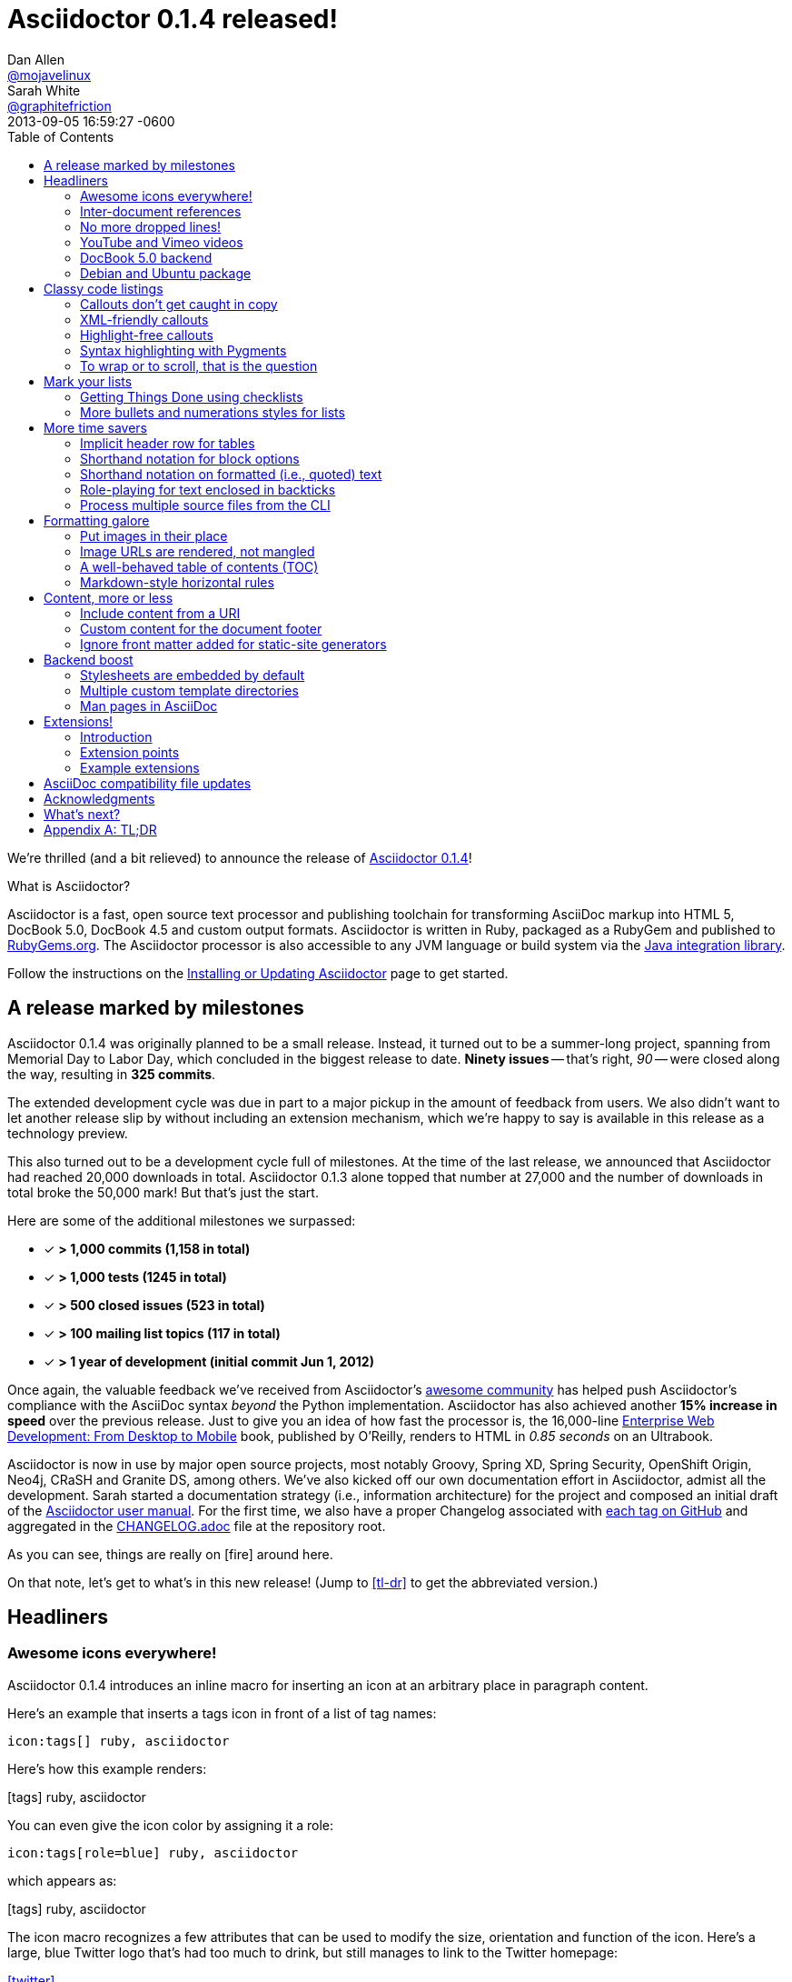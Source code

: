 = Asciidoctor 0.1.4 released!
Dan Allen <https://github.com/mojavelinux[@mojavelinux]>; Sarah White <https://github.com/graphitefriction[@graphitefriction]>
2013-09-05
:revdate: 2013-09-05 16:59:27 -0600
:awestruct-tags: [release]
:linkattrs:
:language: asciidoc
:table-caption!:
:ast: &ast;
:y: icon:check-sign[role="green"]
:n:
// refs
:changelog-ref: https://raw.github.com/asciidoctor/asciidoctor/master/CHANGELOG.adoc
:gem-ref: http://rubygems.org/gems/asciidoctor
:gh-ref: https://github.com
:install-ref: link:/docs/install-toolchain/#installing-or-updating-asciidoctor
:issue-ref: https://github.com/asciidoctor/asciidoctor/issues
:java-int-ref: link:/docs/install-and-use-asciidoctor-java-integration
:usermanual-ref: http://asciidoctor.org/docs/user-manual
:releases-ref: https://github.com/asciidoctor/asciidoctor/releases
ifdef::awestruct[]
:toc:
:toc-placement: manual
endif::awestruct[]
ifndef::awestruct[]
:toc2:
:idprefix:
:idseparator: -
:sectanchors:
:icons: font
endif::awestruct[]

We're thrilled (and a bit relieved) to announce the release of {gem-ref}[Asciidoctor 0.1.4]!

.What is Asciidoctor?
****
Asciidoctor is a fast, open source text processor and publishing toolchain for transforming AsciiDoc markup into HTML 5, DocBook 5.0, DocBook 4.5 and custom output formats.
Asciidoctor is written in Ruby, packaged as a RubyGem and published to {gem-ref}[RubyGems.org].
The Asciidoctor processor is also accessible to any JVM language or build system via the {java-int-ref}[Java integration library].

Follow the instructions on the {install-ref}[Installing or Updating Asciidoctor] page to get started.
****

== A release marked by milestones

Asciidoctor 0.1.4 was originally planned to be a small release.
Instead, it turned out to be a summer-long project, spanning from Memorial Day to Labor Day, which concluded in the biggest release to date.
*Ninety issues* -- that's right, _90_ -- were closed along the way, resulting in *325 commits*.

The extended development cycle was due in part to a major pickup in the amount of feedback from users.
We also didn't want to let another release slip by without including an extension mechanism, which we're happy to say is available in this release as a technology preview.

This also turned out to be a development cycle full of milestones.
At the time of the last release, we announced that Asciidoctor had reached 20,000 downloads in total.
Asciidoctor 0.1.3 alone topped that number at 27,000 and the number of downloads in total broke the 50,000 mark!
But that's just the start.

Here are some of the additional milestones we surpassed:

[.green]
* [x] *> 1,000 commits (1,158 in total)*
* [x] *> 1,000 tests (1245 in total)*
* [x] *> 500 closed issues (523 in total)*
* [x] *> 100 mailing list topics (117 in total)*
* [x] *> 1 year of development (initial commit Jun 1, 2012)*

Once again, the valuable feedback we've received from Asciidoctor's <<acknowledgments,awesome community>> has helped push Asciidoctor's compliance with the AsciiDoc syntax _beyond_ the Python implementation.
Asciidoctor has also achieved another *15% increase in speed* over the previous release.
Just to give you an idea of how fast the processor is, the 16,000-line http://enterprisewebbook.com[Enterprise Web Development: From Desktop to Mobile, window="_blank"] book, published by O'Reilly, renders to HTML in __0.85 seconds__ on an Ultrabook.

Asciidoctor is now in use by major open source projects, most notably Groovy, Spring XD, Spring Security, OpenShift Origin, Neo4j, CRaSH and Granite DS, among others.
We've also kicked off our own documentation effort in Asciidoctor, admist all the development.
Sarah started a documentation strategy (i.e., information architecture) for the project and composed an initial draft of the {usermanual-ref}[Asciidoctor user manual].
For the first time, we also have a proper Changelog associated with {releases-ref}[each tag on GitHub] and aggregated in the {changelog-ref}[CHANGELOG.adoc] file at the repository root.

As you can see, things are really on icon:fire[role=red] around here.

On that note, let's get to what's in this new release!
(Jump to <<tl-dr>> to get the abbreviated version.)

toc::[levels=1]

== Headliners

=== Awesome icons everywhere!

Asciidoctor 0.1.4 introduces an inline macro for inserting an icon at an arbitrary place in paragraph content.

Here's an example that inserts a tags icon in front of a list of tag names:

```
icon:tags[] ruby, asciidoctor
```

Here's how this example renders:

icon:tags[] ruby, asciidoctor

You can even give the icon color by assigning it a role:

```
icon:tags[role=blue] ruby, asciidoctor
```

which appears as:

icon:tags[role=blue] ruby, asciidoctor

The icon macro recognizes a few attributes that can be used to modify the size, orientation and function of the icon.
Here's a large, blue Twitter logo that's had too much to drink, but still manages to link to the Twitter homepage:

icon:twitter[4x, flip=vertical, link=http://twitter.com]

created from:

```
icon:twitter[4x, flip=vertical, link=http://twitter.com]
```

At the moment, the name of the icon is resolved from the http://fortawesome.github.io/Font-Awesome[Font Awesome] icon set.
You can see the possible icon name options on the http://fortawesome.github.io/Font-Awesome/icons[icons page].
Support for other icon sets is being discussed in issue {issue-ref}/539[#539].

If you aren't using the font-based icons, Asciidoctor looks for the images on disk in the +iconsdir+ directory.

_Resolves issue {issue-ref}/529[#529]._

Additional improvements::

* Asciidoctor now uses Font Awesome 3.2.1 (loaded from cdnjs.com) ({issue-ref}451/[#451])

=== Inter-document references

In AsciiDoc, the xref inline macro is used to create a cross-reference (i.e., link) from one section to another.
Asciidoctor 0.1.4 extends this functionality by allowing a link to be made to a section in another AsciiDoc document.
This eliminates the need to use direct links between documents (e.g., HTML links) that couple the document to a single backend.
The cross-reference also captures the intent to establish a reference between related documents.

Here's how an xref is normally defined in AsciiDoc:

```
Refer to <<section-b>> for more information.
```

This xref creates a link to a section with the id _section-b_.

Let's assume the xref is defined in the document [file]_document-a.adoc_.
If the target section is in a separate document, [file]_document-b.adoc_, the author may be tempted to write:

```
Refer to link:document-b.html#section-b[Section B] for more information.
```

However, this link is coupled to HTML output.
What's worse, if [file]_document-b.adoc_ is included in the same master as [file]_document-a.adoc_, then the link will refer to a document that doesn't even exist!

These problems can be alleviated by using an inter-document xref:

```
Refer to <<document-b.adoc#section-b,Section B>> for more information.

See you when you get back from <<document-b#section-b,Section B>>!
```

The id of the target is now placed behind a hash symbol (+#+).
Preceding the hash is the name of the reference document (the file extension is optional).
We also assigned a label to the reference since Asciidoctor cannot (yet) resolve the section title in a separate document.

When Asciidoctor generates the link for this xref, it first checks to see if [file]_document-b.adoc_ is included in the same master as [file]_document-a.doc_.
If not, it will generate a link to [file]_document-b.html_, intelligently substituting the original file extension with the file extension of the output file.

```html
<a href="document-b.html#section-b">Section B</a>
```

If [file]_document-b.adoc_ is included in the same master as [file]_document-a.doc_, then the document will be dropped in the link target and look like the output of a normal xref:

```html
<a href="#section-b">Section B</a>
```

Now you can create inter-document references without the headache.

_Resolves issue {issue-ref}/417[#417]._

=== No more dropped lines!

By default, the original AsciiDoc processor drops the entire line if it contains a reference to a missing attribute (e.g., +\{bogus}+).
This "feature" was added to the Python implementation for use in creating custom backends, which are written using the AsciiDoc syntax.

This behavior is not needed in Asciidoctor since its templates are composed in a dedicated template language (e.g., ERB, Haml, Slim, etc).
But the main issue with this behavior is that it's frustrating to the author, editor or reader.
To them, it's not immediately apparent when a line goes missing.
Discovering its absence often requires a full (and tedious) read-through of the document or section.

Asciidoctor 0.1.4 introduces two attributes to alleviate this inconvenience: +attribute-missing+ and +attribute-undefined+.

==== attribute-missing

The attribute +attribute-missing+ controls how missing references are handled.
By default, missing references are left intact so it's clear to the author when one hasn't been satisfied since, likely, the intent is for it to be replaced.

This attribute has three possible values:

+skip+:: leave the reference in place (default setting)
+drop+:: drop the reference, but not the line
+drop-line+:: drop the line on which the reference occurs (compliant behavior)

Consider the following line of AsciiDoc:

```
Hello, {name}!
```

Here's how the line is handled in each case, assuming the +name+ attribute is not defined:

[horizontal]
+skip+:: Hello, \{name}!
+drop+:: Hello, !
+drop-line+:: {empty}

==== attribute-undefined

The attribute +attribute-undefined+ controls how expressions that undefine an attribute are handled (e.g., `{set:name!}`).
By default, the line is dropped since the expression is a statement, not content.
It's reasonable to stick with the compliant behavior in this case since such an expression is not intended to produce content.

TIP: We recommend putting any statement that undefines an attribute on a line by itself.

_Resolves issue {issue-ref}/523[#523]._

=== YouTube and Vimeo videos

The +video::[]+ macro now supports videos from external video hosting services like YouTube and Vimeo.
To use this feature, put the video ID in the macro target and the name of the hosting service in the first positional attribute.
Asciidoctor will put the two together and generate the correct embed code to insert the video in the HTML output.

Here's an example that embeds a YouTube video:

```
video::rPQoq7ThGAU[youtube, 640, 360]
```

and one that embeds a Vimeo video:

```
video::67480300[vimeo, 400, 300]
```

You can control the video settings using additional attributes and options on the macro.
For instance, you can offset the start time of playback using the +start+ attribute and enable autoplay using the +autoplay+ option.

```
video::rPQoq7ThGAU[youtube, 640, 360, start=60, options=autoplay]
```

_Resolves issue {issue-ref}/587[#587]._

=== DocBook 5.0 backend

In addition to DocBook 4.5, Asciidoctor 0.1.4 can produce DocBook 5.0 output, which is handled by the +docbook5+ backend.

The output from the +docbook5+ backend only differs marginally from the +docbook45+, just enough to make it compliant with the DocBook 5.0 specification.
A summary of the differences are as follows:

* XSD declarations are used on the document root instead of a DTD
* +<info>+ elements for document info instead of +<articleinfo>+ and +<bookinfo>+
* elements that hold the author's name are wrapped in a +<personname>+ element
* the id for an element is defined using an +xml:id+ attribute
* +<link>+ is used for links instead of +<ulink>+
* the URL for a link is defined using the +xlink:href+ attribute

Refer to http://www.docbook.org/tdg5/en/html/ch01.html#introduction-whats-new[What's new in DocBook v5.0?] for more details about how DocBook 5.0 differs from DocBook 4.5.

To use the DocBook 5.0 backend, set the backend to +docbook5+, as shown in this example:

 $ asciidoctor -b docbook5 sample.adoc

Here's a sample DocBook 5.0 document generated by this backend:

```xml
<?xml version="1.0" encoding="UTF-8"?>
<article xmlns="http://docbook.org/ns/docbook"
    xmlns:xlink="http://www.w3.org/1999/xlink" version="5.0" xml:lang="en">
  <info>
    <title>Hello, AsciiDoc!</title>
    <date>2013-09-03</date>
    <author>
      <personname>
        <firstname>Doc</firstname>
        <surname>Writer</surname>
      </personname>
      <email>doc@example.com</email>
    </author>
    <authorinitials>DW</authorinitials>
  </info>
  <simpara>
    An introduction to <link xlink:href="http://asciidoc.org">AsciiDoc</link>.
  </simpara>
  <section xml:id="_first_section">
    <title>First Section</title>
    <itemizedlist>
      <listitem>
        <simpara>item 1</simpara>
      </listitem>
      <listitem>
        <simpara>item 2</simpara>
      </listitem>
    </itemizedlist>
  </section>
</article>
```

_Resolves issue {issue-ref}/411[#411]._

Additional improvements::

* The +xmlns+ attribute is now added to the root DocBook element by default.
Set the attribute +noxmlns+ to disable this feature.

=== Debian and Ubuntu package

Joining the Fedora package, Asciidoctor is now packaged for Debian and Ubuntu thanks to {gh-ref}/avtobiff[Per Andersson]!
'nuff said!

You can install Asciidoctor on Debian or Ubuntu using:

 $ sudo apt-get install asciidoctor

NOTE: Currently, packages are only available for Asciidoctor 0.1.3.
Updated packages for Asciidoctor 0.1.4 should become available within a few weeks following this release.

_Resolves issue {issue-ref}/216[#216]._

== Classy code listings

We know code is important to you.
It's important to us too.
That's why we made some sweet refinements to code listings in this release.

=== Callouts don't get caught in copy

Previously, when a reader selected and copied source code containing callouts from an HTML page generated by Asciidoctor, the callout numbers would get caught up in the copy.
Those extra characters can cause compile or runtime errors at the spot where the reader pastes the code.
Readers shouldn't be surprised in this way or have to understand why extra characters end up in the clipboard.
*Copy and paste should just work.*

In this release, we used some CSS ninja moves to prevent the callouts from getting caught up in the copy.
No matter how hard the reader tries, those callouts just won't get selected.
(The same is true for line numbers as well).

On the other side of the coin, you don't want the callout annotations to mess up your code either.
We can't play fancy CSS games in raw source code, but we can leverage line comments!
You can now tuck your callouts neatly behind line comments.
Asciidoctor will recognize the line comment characters in front of a callout number--optionally offset by a space--and remove them when rendering the document.

Here are the line comments that are supported:

```
----
line of code  // \<1>
line of code   # \<2>
line of code  ;; \<3>
----
<1> A callout behind a line comment for JavaScript, Java, and C-style languages.
<2> A callout behind a line comment for Ruby, Python, Perl, etc.
<3> A callout behind a line comment for Clojure and Lisp-style languages.
```

Here's how the commented callouts look when rendered:

----
line of code  // <1>
line of code  # <2>
line of code  ;; <3>
----
<1> A callout behind a line comment for JavaScript, Java, and C-style languages.
<2> A callout behind a line comment for Ruby, Python, Perl, etc.
<3> A callout behind a line comment for Clojure and Lisp-style languages.

Notice the line comment characters are gone!
Now select the lines.
As you can see, the callouts are left behind.

We want callouts to be an aid, not a pain.

WARNING: Asciidoctor requires that callouts be placed at the end of the line.

_Resolves issue {issue-ref}/478[#478]._

Speaking of pain, what about callouts in XML?
Read on to find out.

=== XML-friendly callouts

XML doesn't have line comments, so our ``tuck the callout behind a line comment'' trick doesn't work here.
We played around with the syntax and came up with something we think works and looks pretty clean.
We just stretched out the angled brackets around the callout number and turned it into an XML comment:

`<1>` => `<!--1-->`

Here's how the XML-friendly callout appears in a listing:

```
[source,xml]
----
<section>
  <title>Section Title</title>  \<!--1-->
</section>
----
<1> The section title is required.
```

Here's how the callout looks when rendered:

[source,xml]
----
<section>
  <title>Section Title</title>  <!--1-->
</section>
----
<1> The section title is required.

Again, notice the comment is gone and the callout number cannot be selected.

TIP: This syntax also works for callouts in HTML listings.

_Resolves issue {issue-ref}/582[#582]._

A macro definition for XML-friendly callouts is included in the AsciiDoc compatibility file so they can be recognized by the +asciidoc+ command as well.

Thanks to these enhancements, both the reader and developer can copy and paste source code containing callouts without having to worry about error-causing hitchhikers.
But, our tricks with callouts aren't over quite yet.

=== Highlight-free callouts

We had reports that callouts weren't getting replaced in some cases when using the CodeRay source highlighter (e.g., +source-highlighter=coderay+).

It turns out, the problem is that the very presence of callouts in the code, whether behind line comments or not, causes them to get caught in the highlighting and mangled.
The trick here is to pull the callouts out of the source code before highlighting, then restore them afterward.
That way, the source highlighter never sees them, and we can be sure that they end up where they're supposed to be, unmangled.

There's nothing you need to change to take advantage of this improvement.
This feature works when using CodeRay or Pygments (i.e., the "server-side" source highlighters).

_Resolves issue {issue-ref}/534[#534]._

""
Wait, did you say Pygments?
""

That's right.
Asciidoctor can use Pygments to highlight source code!

=== Syntax highlighting with Pygments

The most popular source code highlighter in the AsciiDoc world--perhaps the whole world--is http://pygments.org[Pygments].
Until now, Asciidoctor only integrated with CodeRay for "server-side" source highlighting, mostly because it's also written in Ruby.

Thanks to the awesome folks at GitHub, Pygments has a nice Ruby wrapper library named https://github.com/tmm1/pygments.rb[pygments.rb] that makes integrating with it a cinch.

In order to use Pygments with Asciidoctor, you need to install Pygments (and Python, if you don't have it yet).
Run something like:

 $ "`\which apt-get || \which yum || \which brew`" install python-pygments

You then need to install the pygments.rb RubyGem.

 $ gem install pygments.rb

To activate Pygments in Asciidoctor, assign the value +pygments+ to the +source-highlighter+ attribute in your document's header.

```
:source-highlighter: pygments
```

Voila!
Your code now has ``pygments''.

[comment, Sarah]
> We may also need to ship a default stylesheet to be embedded or copied to the output directory.
Was this done?

[comment.reply, Dan]
yes, we use the one from Pygments.
I did some tweaking to get it looking reasonable by default, but the other themes choices for Pygments are as ugly as sin, so eventually we'll want to provide our own.

_Resolves issue {issue-ref}/538[#538]._

Additional improvements::

* The default CodeRay theme has been updated so it matches better with the default Asciidoctor styles.
* Syntax highlighting is no longer disabled if the +subs+ attribute is used on a source listing (as long as _specialcharacters_ is in the subs list).

=== To wrap or to scroll, that is the question

Previously, the Asciidoctor stylesheet was configured to prevent line wrapping (e.g., +white-space: pre-wrap; word-wrap: normal+) in listing and literal blocks.
This behavior isn't always desirable because it causes the browser window to scroll if the content overflows the width of the page.
For many, this horizontal scrolling is considered a greater readability problem than line wrapping.

Since there are two camps on how to handle overflow text, neither choice would please both audiences.
For that reason, we've made this behavior configurable in Asciidoctor 0.1.4.

The default Asciidoctor stylesheet now wraps long lines in listing and literal blocks by applying the CSS +white-space: pre-wrap+ and +word-wrap: break-word+.
The lines are wrapped at word boundaries, similar to how most text editors wrap lines.

There are two ways to prevent lines from wrapping so that horizontal scrolling is used instead:

* set the +nowrap+ option on the block
* unset the +prewrap+ document attribute

You can use the +nowrap+ option on literal or listing blocks to prevent lines from being wrapped in the HTML:

[source, java, options="nowrap"]
----
public class ApplicationConfigurationProvider extends HttpConfigurationProvider
{
   @Override
   public Configuration getConfiguration(ServletContext context)
   {
      return ConfigurationBuilder.begin()
               .addRule()
               .when(Direction.isInbound().and(Path.matches("/{path}")))
               .perform(Log.message(Level.INFO, "Client requested path: {path}"))
               .where("path").matches(".*");
   }
}
----

When the +nowrap+ option is used, the +nowrap+ class is added to the +<pre>+ element.
This style class changes the CSS to +white-space: pre+ and +word-wrap: normal+.

To apply the +nowrap+ option globally, unset the +prewrap+ attribute on the document.

```
:prewrap!:
```

When the +prewrap+ attribute is unset, the +nowrap+ class is added to any +<pre>+ element, even when the +nowrap+ option is absent on the block.

Now, you can use the line wrapping strategy that works best for you and your readers.

_Resolves issue {issue-ref}/303[#303]._

== Mark your lists

Lists are everywhere.
Let's put them to work.

=== Getting Things Done using checklists

List items can now be marked as complete using checklists.
If you use Asciidoctor to track the completion of tasks, get ready to start checking off those tasks!

Checklists (i.e., task lists) are unordered lists that have items marked as checked (+[*]+ or +[x]+) or unchecked (+[ ]+).
Here's an example:

.Checklist

```
- [*] checked
- [x] also checked
- [ ] not checked
-     normal list item
```

When checklists are rendered to HTML, the checkbox markup is transformed into an HTML checkbox with the appropriate checked state.
For more details, check out the checklist section in the {usermanual-ref}[user manual].

If you enable font-based icons (i.e., +-a icons=font+), the checkbox markup is rendered using a font-based icon!
Here's how that looks:

- [*] checked
- [x] also checked
- [ ] not checked
-     normal list item

Snazzy!

_Resolves issue {issue-ref}/200[#200]._

=== More bullets and numerations styles for lists

Asciidoctor 0.1.4 offers additional bullet and numbering styles for lists.
The list marker (bullet or numeration style) is set using the list's block style.

Asciidoctor now recognizes all the unordered list bullets available in HTML and DocBook.

The unordered list marker can be set using any of the following block styles:

* +square+
* +circle+
* +disc+
* +none+ or +no-bullet+ (indented, but no bullets)
* +unstyled+ (no indentation or bullets) (HTML only)
* +inline+ (as paragraph, no bullets) (HTML only)

NOTE: These styles are supported by the default Asciidoctor stylesheet.

When present, the style name is assigned to the unordered list element as follows:

For HTML:: the style name is assigned to the +class+ attribute on the +<ul>+ element.
For DocBook:: the style name is assigned to the +mark+ attribute on the +<itemizedlist>+ element.

Here's how you create an unordered list marked with square bullets:

```
[square]
* one
* two
* three
```

For ordered lists, Asciidoctor now supports the lowergreek and decimal-leading-zero numeration styles in addition to the existing options.

CAUTION: These two new styles are only supported in the HTML backend (DocBook doesn't recognize these options).

Here are a few examples showing various numeration styles as defined by the block style shown in the header row:

|===
|[arabic]{ast} |[decimal] |[loweralpha] |[lowergreek]

a|
. one
. two
. three

a|
[decimal]
. one
. two
. three

a|
[loweralpha]
. one
. two
. three

a|
[lowergreek]
. one
. two
. three
|===

{ast} Default numeration if block style is not specified

TIP: Custom numeration styles can be implemented using a custom role.
Define a new class selector (e.g., +.custom+) in your stylesheet that sets the +list-style-type+ property to the value of your choice.
Then, assign the name of that class as a role (e.g., +[.custom]+) on any list to which you want that numeration applied.

For more information about bullets and numerations, consult the {usermanual-ref}[user manual].

_Resolves issues {issue-ref}/364[#364], {issue-ref}/472[#472] and {issue-ref}/620[#620]._

Additional improvements::

* When the role shorthand (e.g., +[.custom]+) is used on an ordered list, the default numeration style is no longer dropped.

== More time savers

=== Implicit header row for tables

After adding link:/news/2013/05/31/asciidoctor-0-1-3-released/#shorthand-notation-for-setting-code-csv-code-and-code-dsv-code-table-formats[shorthand notation] in Asciidoctor 0.1.3 for specifying the table format (e.g., +,===+, +;===+), it seemed tedious to still have to use a block attribute line to enable the header row (e.g, +[options="header"]+).

It's now possible to enable the header row implicitly just by following a few conventions.
Here are the conventions introduced in Asciidoctor 0.1.4 to determine if the first row should be a header row:

. The first line of content inside the table block delimiters is not empty.
. The second line of content inside the table block delimiters is empty.
. The +options+ attribute has not been specified in the block attributes.

If all of these rules hold, the first row of the table is treated as a header row.
Building on existing conventions, if the +cols+ attribute has not been specified, the number of columns in the table is set to the number of columns in the first row (i.e., the header row).

Here's an example of a table that has an implicit header row:

```
|===
|A |B |C <1>

|A-1
|B-2
|C-3

|A-2| B-2| C-2

|A-3
|B-3
|C-3
|===
```
<1> Satisfies the convention for a header row.

Here's how it looks when rendered:

|===
|A |B |C

|A-1
|B-1
|C-1

|A-2 |B-2 |C-2

|A-3
|B-3
|C-3
|===

CAUTION: You can arrange the cells in the remaining rows however you want.
Note, however, that we're considering using a similar convention for enabling the footer in the future.
Thus, if you rely on this convention to enable the header row, it's advised that you not put all the cells in the last row on the same line unless you intend on making it the footer row.

_Resolves issue {issue-ref}/387[#387]._

=== Shorthand notation for block options

In traditional AsciiDoc syntax, block options are specified using the +options+ attribute in the block's attribute list.
Asciidoctor 0.1.4 allows options to be specified using a block shorthand notation, in which the option name is prefixed with a percent sign (+%+).

Consider the following table block with three options:

.Block options using traditional AsciiDoc syntax

```
[options="header,footer,autowidth"]
|===
|Cell A |Cell B
|===
```

Here's how the options are written using the shorthand notation (+%+):

.Block options using Asciidoctor shorthand notation

```
[%header%footer%autowidth]
|===
|Cell A |Cell B
|===
```

Let's consider the options when combined with other shorthand notations.

.Traditional AsciiDoc syntax

```
[horizontal, role="properties", options="step"]
property 1:: does stuff
property 2:: does different stuff
```

.Asciidoctor shorthand notation

```
[horizontal.properties%step]
property 1:: does stuff
property 2:: does different stuff
```

_Resolves issue {issue-ref}/481[#481]._

=== Shorthand notation on formatted (i.e., quoted) text

The shorthand notation introduced on blocks in Asciidoctor 0.1.3 can now be used on inline formatted (i.e., quoted) text as well.

Here's an example of an inline anchor and formatted text that has two roles:

.Traditional AsciiDoc syntax

```
[[free_the_world]][big goal]_free the world_
```

.Asciidoctor shorthand notation

```
[#free_the_world.big.goal]_free the world_
```

NOTE: Since quoted text doesn't have an id, the +id+ attribute is converted to an anchor that precedes the text.

In the HTML backend, this syntax becomes:

```html
<a id="free_the_world"><em class="big goal">free the world</em>
```

In the DocBook backend, it becomes:

```xml
<anchor id="free_the_world" xreflabel="free the world"/><emphasis><phrase
role="big goal">free the world</phrase></emphasis>
```

_Resolves issue {issue-ref}/517[#517]._

[comment, Sarah]
> The open question is where to put this shorthand in inline macros.
> Putting it within the square brackets already present makes the most sense, but the attribute position is not as clear cut as it was with delimited blocks.
> That may need to be addressed in a separate issue.
QUESTION: Was this issue addressed?

[comment, Dan]
yes, I proposed a solution in https://github.com/asciidoctor/asciidoctor/issues/567

Additional improvements::

* The attribute list preceding formatted text can be escaped using a backslash (e.g., `\[role]*bold*`).
In this case, the text will still be formatted, but the attribute list will be unescaped and output verbatim. ({issue-ref}/421[#421])

=== Role-playing for text enclosed in backticks

To align with other formatted (i.e., quoted) text in AsciiDoc, roles can now be assigned to text enclosed in backticks.

Given:

```
[rolename]`escaped monospace text`
```

the following HTML is produced:

```html
<code class="rolename">escaped monospace text</code>
```

Using the new shorthand notation in Asciidoctor 0.1.4, an id (i.e., anchor) can also be specified:

```
[#idname.rolename]`escaped monospace text`
```

which produces:

```html
<a id="idname"></a><code class="rolename">escaped monospace text</code> 
```
 
Keep in mind that text enclosed in backticks is not subject to other inline substitutions, but rather passed through as is.

_Resolves issue {issue-ref}/419[#419]._

=== Process multiple source files from the CLI

The Asciidoctor CLI (i.e., the +asciidoctor+ command) is no longer single-minded!
You can pass multiple source files (or a file name pattern) to the Asciidoctor CLI and it will process all the files in turn.

Let's assume there are two AsciiDoc files in your directory, [file]#a.adoc# and [file]#b.adoc#.
When you enter the following command in your terminal:

 $ asciidoctor a.adoc b.adoc

Asciidoctor will process both files, transforming [file]#a.adoc# to [file]#a.html# and [file]#b.adoc# to [file]#b.html#.

To save you some typing, you can use the glob operator (+*+) to match both files using a single argument:

 $ asciidoctor *.adoc

The shell will expand the previous command to the one you typed earlier:

 $ asciidoctor a.adoc b.adoc

You can also render all the AsciiDoc files in immediate subfolders using the double glob operator (+**+) in place of the directory name:

 $ asciidoctor **/*.adoc

To match all files in the current directory and immediate subfolders, use both glob patterns:

 $ asciidoctor *.adoc **/*.adoc

If the file name argument is quoted, the shell will not expand it:

 $ asciidoctor '*.adoc'

This time, the text +*.adoc+ gets passed directly to Asciidoctor instead of being expanded to [file]#a.adoc# and [file]#b.adoc#.
In this case, Asciidoctor handles the glob matching internally in the same way the shell does (when the file name is not in quotes)--with one exception.
Asciidoctor can match files in the current directory and subfolders at any depth using a single glob pattern:

 $ asciidoctor '**/*.adoc'

Now that's saving you some typing!

_Resolves issue {issue-ref}/227[#227]._

Additional improvements::

* The +asciidoctor+ command writes to the specified output file if the input is stdin. ({issue-ref}/500[#500]) +
+
For example, the following command writes to +output.html+ instead of to the console:

 $ echo "content" | asciidoctor -o output.html -

== Formatting galore

=== Put images in their place

Images are a great way to enhance the text, whether it's to illustrate an idea, show rather than tell, or just help the reader connect with the text.

Out of the box, images and text behave like oil and water.
Images don't like to share space with text.
They are kind of "pushy" about it.
That's why we tuned the controls in the image macros so you can get the images and the text to flow together.

There are two approaches you can take when positioning your images:

. Named attributes
. Roles

==== Positioning attributes

Asciidoctor already supports the +align+ attribute on block images to align the image within the block (e.g., left, right or center).
In this release, we added the +float+ named attribute to both the block and inline image macros.
This attribute pulls the image to one side of the page or the other and wraps block or inline content around it, respectively.

Here's an example of a floating block image.
The paragraphs or other blocks that follow the image will float up into the available space next to the image.
The image will also be positioned horizontally in the center of the image block.

.A block image pulled to the right and centered within the block

```
image::tiger.png[Tiger,200,200,float="right",align="center"]
```

Here's an example of a floating inline image.
The image will float into the upper-right corner of the paragraph text.

.An inline image pulled to the right of the paragraph text

```
image:linux.png[Linux,150,150,float="right"]
You can find Linux everywhere these days!
```

When you use the named attributes, CSS gets added inline (e.g., +style="float: left"+).
That's bad practice because it can make the page harder to style when you want to customize the theme.
It's far better to use CSS classes for these sorts of things, which map to roles in AsciiDoc terminology.

==== Positioning roles

Here are the examples from above, now configured to use roles that map to CSS classes in the default Asciidoctor stylesheet:

.Image macros using positioning roles

```
[.right.text-center]
image::tiger.png[Tiger,200,200]

image:linux.png[Linux,150,150,role="right"]
You can find Linux everywhere these days!
```

The following table lists all the roles available out of the box for positioning images.

.Roles for positioning images
[cols="1h,5*^"]
|===
|{empty} 2+|Float 3+|Align

|Role
|left
|right
|text-left
|text-right
|text-center

|Block Image
|{y}
|{y}
|{y}
|{y}
|{y}

|Inline Image
|{y}
|{y}
|{n}
|{n}
|{n}
|===

Merely setting the float direction on an image is not sufficient for proper positioning.
That's because, by default, no space is left between the image and the text.
To alleviate this problem, we've added sensible margins to images that use either the positioning named attributes or roles.

If you want to customize the image styles, perhaps to customize the margins, you can provide your own additions to the stylesheet (either by using your own stylesheet that builds on the default stylesheet or by adding the styles to a docinfo file).

==== Framing images

It's common to frame the image in a border to further offset it from the text.
You can style any block or inline image to appear as a thumbnail using the +thumb+ role (or +th+ for short), also in the default stylesheet.

NOTE: The +thumb+ role doesn't alter the dimensions of the image.
For that, you need to assign the image a height and width.

Here's a very common example for adding an image to a blog post.
The image floats to the right and is framed to make it stand out more from the text.

```
image:logo.png[role="related thumb right"] Here's text that will wrap around the image to the left.
```

Notice we added the +related+ role to the image.
This role isn't technically required, but it gives the image semantic meaning.

==== Controlling the float

When you start floating images, you may discover that too much content is floating around the image.
What you need is a way to clear the float.
That is provided using another role, +float-group+.

Let's assume that we've floated two images so that they are positioned next to each other and we want the next paragraph to appear below them.

```
[.left]
.Image A
image::a.png[A,240,180]

[.left]
.Image B
image::b.png[B,240,180,title="Image B"]

Text below images.
```

When this example is rendered and viewed a browser, the paragraph text appears to the right of the images.
To fix this behavior, you just need to "group" the images together in a block with self-contained floats.
Here's how it's done:

```
[.float-group]
--
[.left]
.Image A
image::a.png[A,240,180]

[.left]
.Image B
image::b.png[B,240,180]
--

Text below images.
```

This time, the text will appear below the images where we want it.

_Resolves issue {issue-ref}/460[#460]._

[comment, Dan]
NOTE: AsciiDoc does not allow positional and named attributes to be mixed in macros; it's either one or the other; the only exception is the "alt" attribute, which is hard-coded in AsciiDoc to be read from first-positional attribute

=== Image URLs are rendered, not mangled

AsciiDoc couldn't decide if it wanted to support remote images (i.e., images with a URL target) or not.
While you've always been able to use a URL for block images, both AsciiDoc and Asciidoctor were ignoring inline images with a URL target.

Even the block images would fall apart in AsciiDoc if you defined the +imagesdir+ attribute to set the location of your local images.
AsciiDoc was mangling the image URL in this case by blindly prefixing the URL with this path.
Doh!

Things were messy.
They aren't anymore.
You can now reference images served from any URL (e.g., your blog, an image hosting service, your docs server, etc.) and never have to worry about downloading the images and putting them somewhere locally.
Asciidoctor gets it right.
We've also updated the AsciiDoc compatibility file so that AsciiDoc gets it right too.

Here are a few examples of images that have a URL target:

.Block image with a URL target

```
imagesdir: ./images

image::http://inkscape.org/doc/examples/tux.svg[Tux,250,350]
```

.Inline image with a URL target

```
imagesdir: ./images

You can find image:http://inkscape.org/doc/examples/tux.svg[Linux,25,35] everywhere these days.
```

NOTE: The value of +imagesdir+ is ignored when the image target is a URI.

If you want to avoid typing the URL prefix for every image, and all the images are located on the same server, you can use the +imagesdir+ attribute to set the base URL:

.Using a URL as the base URL for images

```
:imagesdir: http://inkscape.org/doc/examples

image::tux.svg[Tux,250,350]
```

This time, the +imagesdir+ _is_ used since the image target is not a URL (the +imagesdir+ just happens to be one).

_Resolves issue {issue-ref}/470[#470]._

[comment, Dan]
There's an open question pending at the end of this issue about adding an imagesurl attribute

Additional improvements::

* Footnotes containing URLs are now parsed correctly and formatted properly when output to HTML. ({issue-ref}/506[#506])

=== A well-behaved table of contents (TOC)

The TOC in the +html5+ backend is now rendered as an unordered list instead of an ordered list.
This change was made since the automatic numbering of an ordered list isn't consistent with the numbering strategy in AsciiDoc and therefore is semantically incorrect.
This also eliminates the "double numbering of sections" problem that was occurring when the default stylesheet was absent.
Additionally, the +type="none"+ list attribute work-around can be dropped.

_Resolves issue {issue-ref}/461[#461]._

Asciidoctor now correctly numbers sections in cases when numbering is disabled for a portion of the document.
Previously, Asciidoctor would increment the section number counter in regions of the document where section numbering was disabled.
This resulted in section numbers being skipped.
Asciidoctor now freezes the counter where numbering is suppressed to prevent gaps in the numbering.

Asciidoctor was also preventing section numbering from being turned off if the document started with section numbering on.
Now, if the +-a numbered+ option is passed to Asciidoctor, it will still honor +:numbered!:+ directives in the flow of the document.

In short, section numbering now works the way it should.

_Resolves issue {issue-ref}/341[#341]._

Additional improvements::

* +toc+ and +numbered+ attributes are enabled by default in the DocBook backend. ({issue-ref}/540[#540])
* The TOC can be positioned to the right by assigning the value +right+ to the +toc-position+, +toc+ or +toc2+ attribute. ({issue-ref}/467[#467], {issue-ref}/618[#618])
* The preamble +toc+ has been updated with a panel-like styling in the default Asciidoctor stylesheet (as seen on asciidoctor.org). ({issue-ref}/507[#507])

[comment, Sarah]
TODO: Add support for toc position top and bottom in the future.

=== Markdown-style horizontal rules

Asciidoctor continues to expand support for (reasonable) Markdown syntax by recognizing Markdown horizontal rules.
The motivation here is to ease migration (both of the content and the mind).

To avoid conflicts with the syntax of AsciiDoc block delimiters, only 3 repeating characters (+-+ or +*+) are recognized.
As with Markdown, whitespace between the characters is optional.

.Recognized Markdown horizontal rule syntax

```
---

- - -

***

* * *
```

A macro definition for the Markdown horizontal rules is included in the AsciiDoc compatibility file so they can be recognized by the +asciidoc+ command as well.

_Resolves issue {issue-ref}/455[#455]._

== Content, more or less

=== Include content from a URI

The +include+ directive can now include content directly from a URI.

Here's an example that demonstrates how to include AsciiDoc content:

```
:asciidoctor-source: https://raw.github.com/asciidoctor/asciidoctor/master

\include::{asciidoctor-source}/README.adoc[]
```

Here's another example showing how to include specific lines of a source file:

```
:asciidoctor-source: https://raw.github.com/asciidoctor/asciidoctor/master

[source,ruby]
----
\include::{asciidoctor-source}/lib/asciidoctor/helpers.rb[lines=10..30]
----
```

Since this is a potentially dangerous feature, it's disabled if the safe mode is SECURE or greater.
Assuming the safe mode is less than SECURE, you must also set the +allow-uri-read+ attribute to permit Asciidoctor to read content from a URI.

Reading content from a URI is obviously much slower than reading it from a local file.
Asciidoctor provides a way for the content read from a URI to be cached, which is highly recommended.

To enable the built-in cache, you must:

* install the open-uri-cached gem
* set the +cache-uri+ attribute

When these two conditions are satisfied, Asciidoctor will cache content read from a URI according the to http://www.w3.org/Protocols/rfc2616/rfc2616-sec13.html[HTTP caching recommendations].

_Resolves issue {issue-ref}/445[#445]._

Additional improvements::

* The +include+ directive now resolves files relative to the current document instead of the root document.
This applies to +include+ directives used inside a file which itself has been included. ({issue-ref}/572[#572])

=== Custom content for the document footer

AsciiDoc allows you to include custom content in the header of the output document (HTML or DocBook) by supplying docinfo files.
In Asciidoctor 0.1.4, docinfo files can be used to add custom content to the footer as well.

Footer docinfo files are differentiated from header docinfo files by adding +-footer+ to the file name.
In the HTML output, the footer content is inserted inside the footer div (i.e., +<div id="footer">+).
In the DocBook output, the footer content is inserted immediately before the ending +</article>+ or +</book>+ element.

.docinfo
If you want to add content to the footer of a specific document, put the content in the file +<docname>-footer.html+ (for HTML output) or +<docname>-footer.xml+ (for DocBook output), where +<docname>+ is the name of the document without the AsciiDoc extension.
Then, set the attribute +docinfo+ in the AsciiDoc source document to enable the feature.

.docinfo1
If you want to add content to the footer of all documents in the same directory, put the content in the file +docinfo-footer.html+ (for HTML output) or +docinfo-footer.xml+ (for DocBook output).
Then, set the attribute +docinfo1+ in the AsciiDoc source document to enable the feature.

.docinfo2
If you want the document to look for either docinfo file, set the attribute +docinfo2+ in the AsciiDoc source document.

_Resolves issue {issue-ref}/486[#486]._

Additional enhancements::

* Attributes are substituted in the content of docinfo files (both header and footer). ({issue-ref}/403[#403])
* The "Last updated" line in the footer can be disabled by unassigning the attribute +last-update-label+ ({issue-ref}/407[#407])

=== Ignore front matter added for static-site generators

Many static site generators (i.e., Jekyll, Middleman, Awestruct) rely on "front matter" added to the top of the document to determine how to render the content.
Front matter typically starts on the first line of a file and is bounded by block delimiters (e.g., +---+).

Here's an example of a document that contains front matter:

```
--- <1>
layout: default <2>
--- <1>
= Document Title

content
```
<1> Front matter delimiters
<2> Front matter data

The static site generator removes these lines before passing the document to the Asciidoctor processor to be rendered.
Outside of the generator, however, these extra lines confuse the AsciiDoc processor.

If the +skip-front-matter+ attribute is set, Asciidoctor 0.1.4 will recognize the front matter and consume it before parsing the document.
Asciidoctor stores the content it removes in the +front-matter+ attribute to make it available for integrations.
Asciidoctor also removes front matter when reading include files.

TIP: Awestruct can get the information it needs directly from AsciiDoc attributes defined in the document header, eliminating the need to worry about front matter at all.

_Resolves issue {issue-ref}/502[#502]._

== Backend boost

=== Stylesheets are embedded by default

In earlier versions of Asciidoctor, we linked to the stylesheet in the HTML output by default rather than embedding it--the reverse of how AsciiDoc works.
The reason we did it this way was to keep the HTML output document lightweight.
What we found is that new users often don't discover the default stylesheet and get confused when certain features, which rely on CSS, don't work.

We'd rather have Asciidoctor ``just work'' out of the box.
It's a better experience for new users and we get to spend less time repeatedly answering the same forum post. icon:smile[alt=":)"]

That's why in Asciidoctor 0.1.4 (and going forward), stylesheets are embedded in the HTML output by default (i.e., +linkcss+ is not set).
If no stylesheet is specified, then it's the default stylesheet that gets embedded.
New users no longer have to fiddle with the +linkcss+ or +copycss+ attributes.

As it turns out, there's another benefit to switching this default.
We no longer have to rely on the +copycss+ attribute at all.
Now, if the +linkcss+ attribute is set, stylesheets are copied to the +stylesdir+ (inside the output directory) so the HTML document can find them.
If you're using the default stylesheet, you'll see [file]_asciidoctor.css_ appear in this directory.
To disable this behavior, just unset the +copycss+ attribute (i.e., +copycss!+).

CAUTION: Asciidoctor does not yet copy a user-specified stylesheet when the +linkcss+ stylesheet is set.

_Resolves issue {issue-ref}/428[#428]._

==== Auxiliary stylesheets

Asciidoctor will also embed the stylesheet that provides the theme for either the CodeRay or Pygments syntax highlighter by default.

.For CodeRay
If the +source-highlighter+ attribute is +coderay+ and the +coderay-css+ attribute is +class+, the CodeRay stylesheet is:

* _embedded_ if +linkcss+ is not set (default behavior)
* _copied_ to the file [file]_asciidoctor-coderay.css_ inside the +stylesdir+ folder within the output directory if +linkcss+ is set

.For Pygments
If the +source-highlighter+ attribute is +pygments+ and the +pygments-css+ attribute is +class+, the Pygments stylesheet is:

* _embedded_ if +linkcss+ is not set (default behavior)
* _copied_ to the file [file]_asciidoctor-pygments.css_ inside the +stylesdir+ folder within the output directory if +linkcss+ is set

_Resolves issue {issue-ref}/381[#381]._

=== Multiple custom template directories

Custom templates can now be stored in multiple directories.
That means you can build on an existing backend by copying just the templates you want to modify.
Then, simply pass both the directory holding the original templates and the directory containing your customized templates when you invoke Asciidoctor.

In the CLI, multiple template directories are specified by using the +-T+ option multiple times.

 $ asciidoctor -T /path/to/original/templates -T /path/to/modified/templates sample.adoc

In the API, multiple template directories are specified by passing an array to the +template_dirs+ option:

```ruby
Asciidoctor.render_file 'sample.adoc', :safe => :safe, :in_place => true,
    :template_dirs => ['/path/to/original/templates', '/path/to/modified/templates']
```

Hack away!

_Resolves issue {issue-ref}/437[#437]._

Additional improvements::

* The template engine option in the API (i.e., +:template_engine+) is now mapped as the +--template-engine+ (long) or +-E+ (short) option in the CLI.
This option is used for resolving the location of backend templates relative to path specified using the +--template-dir+ (long) or +-T+ (short) option. ({issue-ref}/406[#406])
* Backend templates are now cached so that they are not reloaded each time Asciidoctor is invoked in the same Ruby process.
By default, Asciidoctor uses an internal cache, though a custom cache can be passed to the API using the option +:template_cache+. ({issue-ref}/438[#438])

[comment, Sarah]
--
> The template_dir option in the API should accommodate an array of strings in addition to a string value.

1. Does the template engine stuff need to be included?

> NOTE: When multiple template directories are specified, the +template_engine+ option no longer applies (mutually exclusive). 

> As it turns out, we don't have to forbid the use of template_engine when using multiple template directories.
> Asciidoctor will just look for a folder matching the template engine in each template directory (the same logic that's applied when only one template directory is provided).

2. Does the information Alex provided need to be included in documentation somewhere and/or in this changelog?

> @lordofthejars Note that this is a change to the options.
> Asciidoctor first looks for :template_dir and, if present, wraps it in an array and assigns it to :template_dirs.
> If :template_dir is absent, Asciidoctor then looks for template_dirs and expects it to be an Array.
> The best approach in the fluent API is to allow templateDir to be specified multiple times, and also add a templateDirs method which appends to that running list.
> Then, just pass the :template_dirs to Asciidoctor.
--

[comment, Dan]
I think we can leave out this information as it's a design discussion.

=== Man pages in AsciiDoc

One of the most interesting uses of AsciiDoc is for creating man pages (short for manual pages) for Unix and Unix-like operating systems.
A man page conforms to a special document structure.
That structure is recognized by AsciiDoc, and now Asciidoctor, when the +doctype+ attribute is set to +manpage+.

When reading an AsciiDoc document using the +manpage+ doctype, Asciidoctor parses the following man page metadata:

* mantitle
* manvolnum
* manname
* manpurpose

The +mantitle+ and +manvolum+ are captured from the document title.
The +manname+ and +manpurpose+ are taken from the first section of the document, which must be a level 1 section and have content in the format +<manname> - <manpurpose>+.

Here's an example of a man page written in AsciiDoc:

```
= asciidoctor(1)
:doctype: manpage

== NAME
asciidoctor - converts AsciiDoc source files...

== SYNOPSIS
*asciidoctor* ['OPTION']... 'FILE'...
```

From this document, Asciidoctor extracts the following man page-related attributes:

[horizontal]
mantitle:: asciidoctor
manvolnum:: 1
manname:: asciidoctor
manpurpose:: converts AsciiDoc source files...

Refer to https://raw.github.com/asciidoctor/asciidoctor/master/man/asciidoctor.adoc[the AsciiDoc source of the Asciidoctor man page] to see a complete example.
The man pages for git are also produced from AsciiDoc documents, so you can use those as another example to follow.

_Resolves issue {issue-ref}/488[#488]._

Additional improvements::

* Asciidoctor produces the same output as AsciiDoc when rendering a man page to HTML using the +html5+ backend. ({issue-ref}/489[#489])
* The https://github.com/asciidoctor/asciidoctor-backends[Asciidoctor Backends repository] hosts an early draft of a https://github.com/asciidoctor/asciidoctor-backends/tree/master/erb/manpage[manpage backend], which is now used to generate the man page for Asciidoctor.

== Extensions!

Ever since I started working on Asciidoctor, I've been eagerly awaiting the chance to work on the extensions API.
_That time has come._
I'm excited to say that extensions are available as a technology preview in Asciidoctor 0.1.4.

.Technology Preview
[WARNING]
====
The extension API should be considered *experimental* and *subject to change*.
This technology preview is intended for developers interested in playing around with it and helping to mature the design.

If you need the capabilities that extensions provide now, don't be afraid to jump on board.
Just keep in mind that you may need to rework parts of your extensions when you upgrade Asciidoctor.
====

=== Introduction

The reason I've been looking forward to bringing extensions to Asciidoctor is because they've already proven to be central to the success of AsciiDoc and the Python implementation.
Despite the success they've enjoyed, there's still _plenty_ of room for improvement.

Extensions in AsciiDoc (technically called filters) have a number of problems:

* they are challenging to write because they work at such a low-level (read as: nasty regular expressions)
* they are fragile since they rely on system commands to do anything significant
* they are hard to distribute due to the lack of integration with a formal distribution system

The goal for Asciidoctor has always been to allow extensions to be written using the full power of a programming language (whether it be Ruby, Java, Groovy or JavaScript), similar to what we've done with the backend (rendering) mechanism.
That way, you don't have to shave yaks to get the functionality you want, and you can distribute the extension using defacto-standard packaging mechanisms (like RubyGems or JARs).

=== Extension points

Here are the extension points that are available in Asciidoctor 0.1.4.

Preprocessor::
  Processes the raw source lines before they are passed to the parser.

Treeprocessor::
  Processes the [class]#Asciidoctor::Document# (AST) once parsing is complete.

Postprocessor::
  Processes the output after the document has been rendered, but before it's written to disk.

Block processor::
  Processes a block of content marked with a custom block style (i.e., `[custom]`). (similar to an AsciiDoc filter)

Block macro processor::
  Registers a custom block macro and processes it (e.g., `gist::12345[]`).

Inline macro processor::
  Registers a custom inline macro and processes it (e.g., `btn:[Save]`).

Include processor::
  Processes the `include::<filename>[]` directive.

These extensions are registered per document using a callback that feels sort of like a DSL:

```ruby
Asciidoctor::Extensions.register do |document|
  preprocessor FrontMatterPreprocessor
  treeprocessor TerminalCommandTreeprocessor
  postprocessor CustomFooterPostprocessor
  block :yell, YellBlock
  block_macro :gist, GistMacro if document.basebackend? 'html'
  inline_macro :man, ManpageMacro
end
```

You can register more than one processor of each type, though you can only have one processor per custom block or macro.
Each registered class is instantiated when the [class]#Asciidoctor::Document# is created.

NOTE: There is currently no extension point for processing a built-in block, such as a normal paragraph.
Look for that feature in a future Asciidoctor release.

For now, you need to use the Asciidoctor API (not the CLI) in order to register the extensions and invoke Asciidoctor.
Eventually, we'll be able to load extensions packaged in a RubyGem (Ruby) or JAR (Java) by scanning
the LOAD_PATH (Ruby) or classpath (Java), respectively.
We may also ship some built-in extensions that can be enabled using an attribute named +extensions+, similar to how Markdown processors work.

TIP: For those of you on the JVM, yes, you can write extensions in Java.
We've prototyped it and it works.
We're still sorting out a few technical challenges and documentation to make it completely smooth, but we'll get there.
For details, follow the discussion in issue {issue-ref}/97[#97].

_Resolves issues {issue-ref}/97[#97] and {issue-ref}/100[#100]._

I'd like to recognize the authors of the libraries I used as inspiration for Asciidoctor's extension API, most notably Middleman, Python Markdown and Kramdown.

=== Example extensions

Below are several examples of extensions and how they are registered.

==== Preprocessor example

Purpose::
  Skim off front matter from the top of the document that gets used by site generators like Jekyll and Awestruct.

.sample-with-front-matter.ad

```
---
tags: [announcement, website]
---
= Document Title

content

[subs="attributes,specialcharacters"]
.Captured front matter
....
---
{front-matter}
---
....
```

.FrontMatterPreprocessor

```ruby
require 'asciidoctor'
require 'asciidoctor/extensions'

class FrontMatterPreprocessor < Asciidoctor::Extensions::Preprocessor
  def process reader, lines
    return reader if lines.empty?
    front_matter = []
    if lines.first.chomp == '---'
      original_lines = lines.dup
      lines.shift
      while !lines.empty? && lines.first.chomp != '---'
        front_matter << lines.shift
      end

      if (first = lines.first).nil? || first.chomp != '---'
        lines = original_lines
      else
        lines.shift
        @document.attributes['front-matter'] = front_matter.join.chomp
        # advance the reader by the number of lines taken
        (front_matter.length + 2).times { reader.advance }
      end
    end
    reader
  end
end
```

.Usage

```ruby
Asciidoctor::Extensions.register do |document|
  preprocessor FrontMatterPreprocessor
end

Asciidoctor.render_file 'sample-with-front-matter.ad', :safe => :safe, :in_place => true
```

==== Treeprocessor example

Purpose::
  Detect literal blocks that contain terminal commands, strip the prompt character and style the command using CSS in such a way that the prompt character cannot be selected (as seen on help.github.com).

.sample-with-terminal-command.ad

```
 $ echo "Hello, World!"

 $ gem install asciidoctor
```

.TerminalCommandTreeprocessor

```ruby
class TerminalCommandTreeprocessor < Asciidoctor::Extensions::Treeprocessor
  def process
    process_blocks @document if @document.blocks?
  end

  def process_blocks node
    node.blocks.each_with_index do |block, i|
      if block.context == :literal && block.lines.first.start_with?('$ ')
        node.blocks[i] = convert_to_terminal_listing block
      else
        process_blocks block if block.blocks?
      end
    end
  end

  def convert_to_terminal_listing block
    attributes = block.attributes
    attributes['role'] = 'terminal'
    lines = block.lines.map do |line|
      line = block.sub_specialcharacters line.chomp
      if line.start_with? '$ '
        %(<span class="command">#{line[2..-1]}</span>)
      else
        line
      end
    end
    Asciidoctor::Block.new @document, :listing, :content_model => :verbatim, :subs => [],
        :source => lines * "\n", :attributes => attributes 
  end
end
```

.Usage

```ruby
Asciidoctor::Extensions.register do |document|
  treeprocessor TerminalCommandTreeprocessor
end

Asciidoctor.render_file 'sample-with-terminal-command.ad', :safe => :safe, :in_place => true
```

==== Postprocessor example

Purpose::
  Insert custom footer text.

.CustomFooterPostprocessor

```ruby
class CustomFooterPostprocessor < Asciidoctor::Extensions::Postprocessor
  def process output
    content = 'Copyright Acme, Inc.'
    if @document.basebackend? 'html'
      replacement = %(<div id="footer-text">\\1<br>\n#{content}\n</div>)
      output = output.sub(/<div id="footer-text">(.*?)<\/div>/m, replacement)
    elsif @document.basebackend? 'docbook'
      replacement = %(<simpara>#{content}</simpara>\n\\1)
      output = output.sub(/(<\/(?:article|book)>)/, replacement)
    end
    output
  end 
end
```

.Usage

```
Asciidoctor::Extensions.register do |document|
  postprocessor CustomFooterPostprocessor
end

Asciidoctor.render_file 'sample.ad', :safe => :safe, :in_place => true
```

==== Block processor example

Purpose::
  Register a custom block style named +yell+ that uppercases all the words and converts periods to exclamation points.

.sample-with-yell-block.ad

```
[yell]
The time is now. Get a move on.
```

.YellBlock

```ruby
require 'asciidoctor'
require 'asciidoctor/extensions'

class YellBlock < Asciidoctor::Extensions::BlockProcessor
  option :contexts, [:paragraph]
  option :content_model, :simple

  def process parent, reader, attributes
    lines = reader.lines.map {|line| line.upcase.gsub(/\.( |$)/, '!\\1') }
    Asciidoctor::Block.new parent, :paragraph, :source => lines, :attributes => attributes
  end
end
```

.Usage

```ruby
Asciidoctor::Extensions.register do |document|
  block :yell, YellBlock
end

Asciidoctor.render_file 'sample-with-yell-block.ad', :safe => :safe, :in_place => true
```

==== Block macro processor example

Purpose::
  Create a block macro named +gist+ for embedding a gist.

.sample-with-gist-macro.ad

```
.My Gist
gist::123456[]
```

.GistMacro

```ruby
require 'asciidoctor'
require 'asciidoctor/extensions'

class GistMacro < Asciidoctor::Extensions::BlockMacroProcessor
  def process parent, target, attributes
    title = (attributes.has_key? 'title') ?
        %(\n<div class="title">#{attributes['title']}</div>) : nil
    source = %(<div class="gistblock">#{title}
<div class="content">
<script src="https://gist.github.com/#{target}.js"></script>
</div>
</div>)
    Asciidoctor::Block.new parent, :pass, :content_model => :raw, :source => source
  end
end
```

.Usage

```ruby
Asciidoctor::Extensions.register do |document|
  if document.basebackend? 'html'
    block_macro :gist, GistMacro
  end
end

Asciidoctor.render_file('sample-with-gist.ad', :safe => :safe, :in_place => true)
```

==== Inline macro processor example

Purpose:: 
  Create an inline macro named +man+ that links to a manpage.

.sample-with-man-link.ad

```
See man:gittutorial[7] to get started.
```

.ManpageMacro

```ruby
require 'asciidoctor'
require 'asciidoctor/extensions'

class ManpageMacro < Asciidoctor::Extensions::InlineMacroProcessor
  option :pos_attrs, ['volnum']

  def process parent, target, attributes
    text = manname = target
    suffix = ''
    target = "#{manname}.html"
    if (volnum = attributes.fetch('volnum', nil))
      suffix = "(#{volnum})"
    end
    @document.register(:links, target)
    %(#{Asciidoctor::Inline.new(parent, :anchor, text, :type => :link, :target => target).render}#{suffix})
  end
end
```

.Usage

```ruby
Asciidoctor::Extensions.register do |document|
  inline_macro :man, ManpageMacro
end

Asciidoctor.render_file('sample-with-man-link.ad', :safe => :safe, :in_place => true)
```

==== Include processor example

Purpose::
  Include a file from a URI.

.sample-with-uri-include.ad

```
:source-highlighter: coderay

.Gemfile
[source,ruby]
----
\include::https://raw.github.com/asciidoctor/asciidoctor/master/Gemfile[]
----
```

.UriIncludeProcessor

```ruby
require 'asciidoctor'
require 'asciidoctor/extensions'
require 'uri-open'

class UriIncludeProcessor < Asciidoctor::Extensions::IncludeProcessor
  def handles? target
    target.start_with?('http://') or target.start_with?('https://')
  end

  def process reader, target, attributes
    content = open(target).readlines
    reader.push_include content, target, target, 1, attributes
  end
end
```

.Usage

```ruby
Asciidoctor::Extensions.register do |document|
  include_processor UriIncludeProcessor
end

Asciidoctor.render_file('sample-with-uri-include.ad', :safe => :safe, :in_place => true)
```

== AsciiDoc compatibility file updates

The following improvements have been made to the AsciiDoc compatibility file, https://github.com/asciidoctor/asciidoctor/blob/master/compat/asciidoc.conf[compat/asciidoc.conf]:

* Added level 5 (+<h6>+) section titles
* Recognize attributes in link macro when +linkattrs+ is set
* Removed +linkcss+ attribute 
* Fixed detection of fenced code blocks
* Recognize XML-style callouts
* Don't prepend +imagesdir+ to image target if it is a URI or absolute path
* Add +float+ attribute to image inline macro
* Calculate alt text from image filename in a manner consistent with Asciidoctor
* Recognize markdown-style horizontal rules

_Resolves issue {issue-ref}/441[#441] and other related issues._

== Acknowledgments

The best part of Asciidoctor is its community.
We'd like to thank the following people for contributing to and participating in this release:

[cols="3*", frame="none"]
|===
a|
[square]
* {gh-ref}/lordofthejars[Alex Soto]
* {gh-ref}/avtobiff[Per Andersson]
* {gh-ref}/costin[Costin Leau]
* {gh-ref}/nawroth[Anders Nawroth]
* {gh-ref}/xcoulon[Xavier Coulon]
* {gh-ref}/lightguard[Jason Porter]

a|
[square]
* {gh-ref}/davidfavor[David Favor]
* {gh-ref}/paulrayner[Paul Rayner]
* {gh-ref}/johncarl81[John Ericksen]
* {gh-ref}/aalmiray[Andres Almiray]
* {gh-ref}/glaforge[Guillaume Laforge]
* {gh-ref}/gAmUssA[Viktor Gamov]

a|
[square]
* {gh-ref}/lincolnthree[Lincoln Baxter III]
* {gh-ref}/matthewadams[Matthew Adams]
* {gh-ref}/ghillert[Gunnar Hillert]
* {gh-ref}/jxxcarlson[James Carlson]
* {gh-ref}/rauschma[Axel Rauschmayer]
* {gh-ref}/mstine[Matt Stine]
|===

We'd like to give a special shout out to *Alex Soto* and *Xavier Coulon* for making their first code contributions to the main Asciidoctor repository and to *Per Anderssen* for getting Asciidoctor into Debian and Ubuntu!

I (Dan) would also like to thank *Sarah White* for her monstrous effort to pull together the documentation and prepare a documentation workflow for the project.

Additional thanks to everyone who is using the project and those who have participated in the growing ecosystem of sub-projects.
The mission of Asciidoctor is to help you write, publish and communicate your content successfully, and enjoy doing it!
With your feedback and participation, we can achieve that goal together!
We encourage you to ask questions and discuss any aspects of the project on the mailing list or IRC.

If you discover errors or omissions in the source code, documentation, or website content, please don't hesitate to submit an issue or open a pull request with a fix.
We're always eager to learn about your experiences and how we can help improve them.
Together, we're going to make documentation fun, easy, and rewarding!

== What's next?

This release is just the beginning of the release train.
Look for releases of the Java integration, Maven plugin, Gradle plugin and more recent additions, such as the editors.

The next release of Asciidoctor will be 1.5.0.
The focus of release will be on improvements to the extension API, additional syntax conveniences and enhancements to the toolchain.

NOTE: We're making a shift in the version number scheme in the next release to make room for point releases and to get out from underneath 1.0.0.

We hope to keep the Asciidoctor 1.5.0 release a bit more manageable and turn around a release in ~2 months.
With your participation and feedback, we can make it happen!

[appendix]
== TL;DR

* Stylesheets are embedded by default
* Inter-document cross references (e.g., +\<<doc-b#section-a,Section A in Document B>>+)
* Implicit header row on tables
* DocBook 5.0 backend (i.e., +docbook5+)
* Icon inline macro (e.g, +\icon:heart[2x]+), designed primarily for using font-based icons
* Checklists
* Developer and user-friendly callouts in code listings
* Pygments syntax highlighter (e.g., +source-highlighter=pygments+)
* Shorthand notation for block options (e.g., +[%header%footer]+)
* Shorthand notation for id and role on formatted text (e.g., +[#id.role]\_text_+)
* Roles for text enclosed in backticks (e.g., +[role]\`text`+)
* Docinfo files for the document footer (e.g., +docinfo-footer.(html|xml)+)
* Include file from URL using +include::[]+ directive
* Include file is resolved relative to current include file
* Support for YouTube and Vimeo IDs in video macro (e.g., +video::12345[youtube,480,360]+)
* Missing attribute references (e.g., +\{bogus}+) do not cause line to be dropped (by default)
* Parse manpage metadata
* TOC positioning (e.g., +toc-position=right+, +toc=right+ or +toc2=right+)
* Improved section numbering in document and in TOC
* First draft of the {usermanual-ref}[Asciidoctor User Manual]
* Debian and Ubuntu packages (joining the Fedora package)

See the {releases-ref}/tag/v0.1.4[0.1.4 Changelog] for a complete list of changes.
